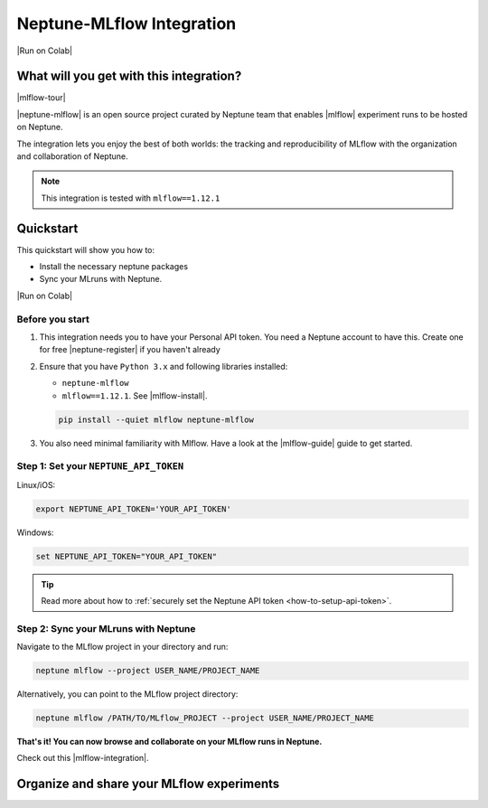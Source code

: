 .. _integrations-mlflow:

Neptune-MLflow Integration
==========================

|Run on Colab|

What will you get with this integration?
----------------------------------------

|mlflow-tour|

|neptune-mlflow| is an open source project curated by Neptune team that enables |mlflow| experiment runs to be hosted on Neptune.

The integration lets you enjoy the best of both worlds: the tracking and reproducibility of MLflow with the organization and collaboration of Neptune.

.. note::

    This integration is tested with ``mlflow==1.12.1``
	
.. image:: ../_static/images/integrations/mlflow_neptuneml.png
   :target: ../_static/images/integrations/mlflow_neptuneml.png
   :alt: organize MLflow experiments in Neptune

.. _mlflow-quickstart:

Quickstart
----------

This quickstart will show you how to:

* Install the necessary neptune packages
* Sync your MLruns with Neptune.

|Run on Colab|

.. _mlflow-before-you-start-basic:

Before you start
^^^^^^^^^^^^^^^^
#. This integration needs you to have your Personal API token. You need a Neptune account to have this. Create one for free |neptune-register| if you haven't already

#. Ensure that you have ``Python 3.x`` and following libraries installed:

   * ``neptune-mlflow``
   * ``mlflow==1.12.1``. See |mlflow-install|.
   
   .. code-block:: bash
   	
      pip install --quiet mlflow neptune-mlflow

#. You also need minimal familiarity with Mlflow. Have a look at the |mlflow-guide| guide to get started.

Step 1: Set your ``NEPTUNE_API_TOKEN``
^^^^^^^^^^^^^^^^^^^^^^^^^^^^^^^^^^^^^^

Linux/iOS:

.. code:: bash

    export NEPTUNE_API_TOKEN='YOUR_API_TOKEN'

Windows:

.. code-block:: bat

    set NEPTUNE_API_TOKEN="YOUR_API_TOKEN"

.. tip::

    Read more about how to :ref:`securely set the Neptune API token <how-to-setup-api-token>`.

Step 2: Sync your MLruns with Neptune
^^^^^^^^^^^^^^^^^^^^^^^^^^^^^^^^^^^^^
Navigate to the MLflow project in your directory and run:

.. code-block:: bash

    neptune mlflow --project USER_NAME/PROJECT_NAME

Alternatively, you can point to the MLflow project directory:

.. code-block:: bash

    neptune mlflow /PATH/TO/MLflow_PROJECT --project USER_NAME/PROJECT_NAME

**That's it! You can now browse and collaborate on your MLflow runs in Neptune.**

Check out this |mlflow-integration|.

Organize and share your MLflow experiments
------------------------------------------

.. image:: ../_static/images/integrations/mlflow_1.png
   :target: ../_static/images/integrations/mlflow_1.png
   :alt: organize MLflow experiments in Neptune


.. image:: ../_static/images/integrations/mlflow_2.png
   :target: ../_static/images/integrations/mlflow_2.png
   :alt: share artifacts logged during MLflow run

.. External links

.. |Run on Colab| raw:: html

    <div class="run-on-colab">
        <button><a target="_blank"
                   href="https://colab.research.google.com//github/neptune-ai/neptune-examples/blob/master/integrations/mlflow/docs/Neptune-Mlflow.ipynb"><img
                width="50" height="50" style="margin-right:10px"
                src="https://neptune.ai/wp-content/uploads/colab_logo_120.png">Run in
            Google Colab</a></button>
        <button>
            <a target="_blank" href="https://github.com/neptune-ai/neptune-examples/blob/master/integrations/mlflow/docs/Neptune-MLflow.py">
                <img width="50" height="50" style="margin-right:10px"
                     src="https://neptune.ai/wp-content/uploads/GitHub-Mark-120px-plus.png">
                View source on GitHub
            </a>
        </button>
    </div>

.. |mlflow-tour| raw:: html

	<div style="position: relative; padding-bottom: 53.65126676602087%; height: 0;">
		<iframe src="https://www.loom.com/embed/a2caf18b8de148a9ad56e18ad0787cb2" frameborder="0" webkitallowfullscreen mozallowfullscreen allowfullscreen style="position: absolute; top: 0; left: 0; width: 100%; height: 100%;">
		</iframe>
	</div>

.. |neptune-mlflow| raw:: html

    <a href="https://github.com/neptune-ai/neptune-mlflow" target="_blank">Neptune-MLflow</a>

.. |mlflow| raw:: html

    <a href="https://mlflow.org" target="_blank">MLflow</a>
	
.. |neptune-register| raw:: html

    <a href="https://neptune.ai/register" target="_blank">here</a>

.. |mlflow-install| raw:: html

    <a href="https://mlflow.org/docs/latest/quickstart.html#installing-mlflow" target="_blank">MLflow Installation Guide</a>

.. |mlflow-guide| raw:: html

    <a href="https://mlflow.org/docs/latest/quickstart.html" target="_blank">MLflow Quickstart</a>

.. |mlflow-integration| raw:: html

    <a href="https://ui.neptune.ai/jakub-czakon/mlflow-integration/experiments" target="_blank">example experiment</a>
